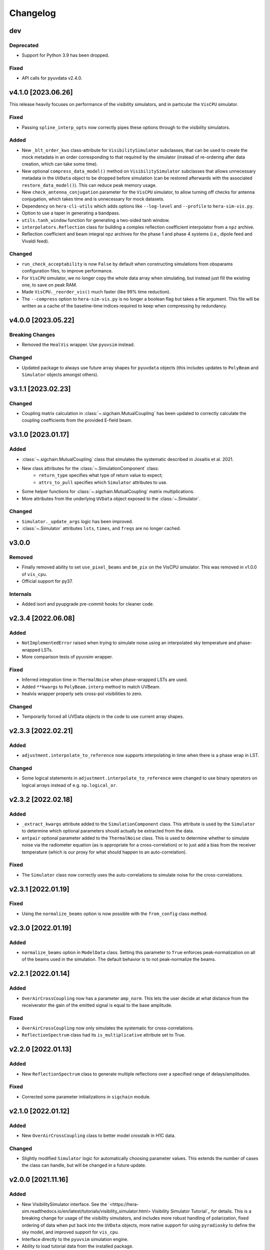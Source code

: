 =========
Changelog
=========

dev
===

Deprecated
----------

- Support for Python 3.9 has been dropped.

Fixed
-----
- API calls for pyuvdata v2.4.0.

v4.1.0 [2023.06.26]
===================
This release heavily focuses on performance of the visibility simulators, and in
particular the ``VisCPU`` simulator.

Fixed
-----
- Passing ``spline_interp_opts`` now correctly pipes these options through to the
  visibility simulators.

Added
-----
- New ``_blt_order_kws`` class-attribute for ``VisibilitySimulator`` subclasses, that
  can be used to create the mock metadata in an order corresponding to that required
  by the simulator (instead of re-ordering after data creation, which can take some
  time).
- New optional ``compress_data_model()`` method on ``VisibilitySimulator`` subclasses
  that allows unnecessary metadata in the ``UVData`` object to be dropped before
  simulation (can be restored afterwards with the associated ``restore_data_model()``).
  This can reduce peak memory usage.
- New ``check_antenna_conjugation`` parameter for the ``VisCPU`` simulator, to allow
  turning off checks for antenna conjugation, which takes time and is unnecessary for
  mock datasets.
- Dependency on ``hera-cli-utils`` which adds options like ``--log-level`` and ``--profile``
  to ``hera-sim-vis.py``.
- Option to use a taper in generating a bandpass.
- ``utils.tanh_window`` function for generating a two-sided tanh window.
- ``interpolators.Reflection`` class for building a complex reflection
  coefficient interpolator from a ``npz`` archive.
- Reflection coefficient and beam integral ``npz`` archives for the phase 1
  and phase 4 systems (i.e., dipole feed and Vivaldi feed).

Changed
-------
- ``run_check_acceptability`` is now ``False`` by default when constructing simulations
  from obsparams configuration files, to improve performance.
- For ``VisCPU`` simulator, we no longer copy the whole data array when simulating, but
  instead just fill the existing one, to save on peak RAM.
- Made ``VisCPU._reorder_vis()`` much faster (like 99% time reduction).
- The ``--compress`` option to ``hera-sim-vis.py`` is no longer a boolean flag but
  takes a file argument. This file will be written as a cache of the baseline-time indices
  required to keep when compressing by redundancy.

v4.0.0 [2023.05.22]
===================

Breaking Changes
----------------
- Removed the ``HealVis`` wrapper. Use ``pyuvsim`` instead.

Changed
-------
- Updated package to always use future array shapes for ``pyuvdata`` objects (this
  includes updates to ``PolyBeam`` and ``Simulator`` objects amongst others).

v3.1.1 [2023.02.23]
===================

Changed
-------
- Coupling matrix calculation in :class:`~.sigchain.MutualCoupling` has been updated
  to correctly calculate the coupling coefficients from the provided E-field beam.

v3.1.0 [2023.01.17]
===================

Added
-----
- :class:`~.sigchain.MutualCoupling` class that simulates the systematic described in Josaitis
  et al. 2021.
- New class attributes for the :class:`~.SimulationComponent` class:
    - ``return_type`` specifies what type of return value to expect;
    - ``attrs_to_pull`` specifies which ``Simulator`` attributes to use.
- Some helper functions for :class:`~.sigchain.MutualCoupling` matrix multiplications.
- More attributes from the underlying ``UVData`` object exposed to the :class:`~.Simulator`.

Changed
-------
- ``Simulator._update_args`` logic has been improved.
- :class:`~.Simulator` attributes ``lsts``, ``times``, and ``freqs`` are no longer cached.

v3.0.0
======

Removed
-------

- Finally removed ability to set ``use_pixel_beams`` and ``bm_pix`` on the VisCPU
  simulator. This was removed in v1.0.0 of ``vis_cpu``.
- Official support for py37.

Internals
---------

- Added isort and pyupgrade pre-commit hooks for cleaner code.

v2.3.4 [2022.06.08]
===================

Added
-----
- ``NotImplementedError`` raised when trying to simulate noise using an interpolated
  sky temperature and phase-wrapped LSTs.
- More comparison tests of pyuvsim wrapper.

Fixed
-----
- Inferred integration time in ``ThermalNoise`` when phase-wrapped LSTs are used.
- Added ``**kwargs`` to ``PolyBeam.interp`` method to match UVBeam.
- healvis wrapper properly sets cross-pol visibilities to zero.

Changed
-------
- Temporarily forced all UVData objects in the code to use current array shapes.

v2.3.3 [2022.02.21]
===================

Added
-----
- ``adjustment.interpolate_to_reference`` now supports interpolating in time when
  there is a phase wrap in LST.

Changed
-------
- Some logical statements in ``adjustment.interpolate_to_reference`` were changed
  to use binary operators on logical arrays instead of e.g. ``np.logical_or``.

v2.3.2 [2022.02.18]
===================

Added
-----
- ``_extract_kwargs`` attribute added to the ``SimulationComponent`` class. This
  attribute is used by the ``Simulator`` to determine which optional parameters
  should actually be extracted from the data.
- ``antpair`` optional parameter added to the ``ThermalNoise`` class. This is
  used to determine whether to simulate noise via the radiometer equation (as is
  appropriate for a cross-correlation) or to just add a bias from the receiver
  temperature (which is our proxy for what should happen to an auto-correlation).

Fixed
-----
- The ``Simulator`` class now correctly uses the auto-correlations to simulate
  noise for the cross-correlations.

v2.3.1 [2022.01.19]
===================

Fixed
-----
- Using the ``normalize_beams`` option is now possible with the ``from_config``
  class method.

v2.3.0 [2022.01.19]
===================

Added
-----
- ``normalize_beams`` option in ``ModelData`` class. Setting this parameter to
  ``True`` enforces peak-normalization on all of the beams used in the simulation.
  The default behavior is to not peak-normalize the beams.

v2.2.1 [2022.01.14]
===================

Added
-----
- ``OverAirCrossCoupling`` now has a parameter ``amp_norm``. This lets the user
  decide at what distance from the receiverator the gain of the emitted signal
  is equal to the base amplitude.

Fixed
-----
- ``OverAirCrossCoupling`` now only simulates the systematic for cross-correlations.
- ``ReflectionSpectrum`` class had its ``is_multiplicative`` attribute set to True.

v2.2.0 [2022.01.13]
===================

Added
-----
- New ``ReflectionSpectrum`` class to generate multiple reflections over a
  specified range of delays/amplitudes.

Fixed
-----
- Corrected some parameter initializations in ``sigchain`` module.

v2.1.0 [2022.01.12]
===================

Added
-----
- New ``OverAirCrossCoupling`` class to better model crosstalk in H1C data.

Changed
-------
- Slightly modified ``Simulator`` logic for automatically choosing parameter values.
  This extends the number of cases the class can handle, but will be changed in a
  future update.

v2.0.0 [2021.11.16]
===================

Added
-----
- New VisibilitySimulator interface. See the `<https://hera-sim.readthedocs.io/en/latest/tutorials/visibility_simulator.html> Visibility Simulator Tutorial`_
  for details. This is a breaking change for usage of the visibility simulators, and
  includes more robust handling of polarization, fixed ordering of data when put back
  into the ``UVData`` objects, more native support for using ``pyradiosky`` to define
  the sky model, and improved support for ``vis_cpu``.
- Interface directly to the ``pyuvsim`` simulation engine.
- Ability to load tutorial data from the installed package.
- New and refactored tests for visibility simulations.

Fixed
-----
- default ``feed_array`` for ``PolyBeam`` fixed.

Changed
-------
- Updated tutorial for the visibility simulator interface (see above link).
- ``vis_cpu``  made an optional extra
- removed the ``conversions`` module, which is now in the ``vis_cpu`` package.
- Can now properly use ``pyuvdata>=2.2.0``.


v1.1.1 [2021.08.21]
===================

Added
-----
- Add a Zernike polynomial beam model.

v1.1.0 [2021.08.04]
===================

Added
-----
- Enable polarization support for ``vis_cpu`` (handles polarized primary beams, but
  only Stokes I sky model so far)
- Add a polarized version of the analytic PolyBeam model.

v1.0.2 [2021.07.01]
===================

Fixed
-----
- Bug in retrieval of unique LSTs by :class:`~.Simulator` when a blt-order other than
  time-baseline is used has been fixed. LSTs should now be correctly retrieved.
- :func:`~.io.empty_uvdata` now sets the ``phase_type`` attribute to "drift".

v1.0.1 [2021.06.30]
===================

Added
-----

Fixed
-----
- Discrepancy in :class:`~.foregrounds.PointSourceForeground` documentation and actual
  implementation has been resolved. Simulated foregrounds now look reasonable.

Changed
-------
- The time parameters used for generating an example ``Simulator`` instance in the tutorial
  have been updated to match their description.
- :class:`~.Simulator` tutorial has been changed slightly to account for the foreground fix.

v1.0.0 [2021.06.16]
===================

Added
-----
- :mod:`~.adjustment` module from HERA Phase 1 Validation work
   - :func:`~.adjustment.adjust_to_reference`
      - High-level interface for making one set of data comply with another set of data.
        This may involve rephasing or interpolating in time and/or interpolating in
        frequency. In the case of a mismatch between the two array layouts, this algorithm
        will select a subset of antennas to provide the greatest number of unique baselines
        that remain in the downselected array.
  - All other functions in this module exist only to modularize the above function.
- :mod:`~.cli_utils` module providing utility functions for the CLI simulation script.
- :mod:`~.components` module providing an abstract base class for simulation components.
   - Any new simulation components should be subclassed from the
     :class:`~.components.SimulationComponent` ABC. New simulation components subclassed
     appropriately are automatically discoverable by the :class:`~.Simulator` class. A MWE
     for subclassing new components is as follows::

        @component
        class Component:
            pass

        class Model(Component):
            ...

     The ``Component`` base class tracks any models subclassed from it and makes it
     discoverable to the :class:`~.Simulator`.
- New "season" configuration (called ``"debug"``), intended to be used for debugging
  the :class:`~.Simulator` when making changes that might not be easily tested.
- :func:`~.io.chunk_sim_and_save` function from HERA Phase 1 Validation work
   - This function allows the user to write a :class:`pyuvdata.UVData` object to disk
     in chunks of some set number of integrations per file (either specified directly,
     or specified implicitly by providing a list of reference files). This is very
     useful for taking a large simulation and writing it to disk in a way that mimics
     how the correlator writes files to disk.
- Ability to generate noise visibilities based on autocorrelations from the data.
  This is achieved by providing a value for the ``autovis`` parameter in
  the ``thermal_noise`` function (see :class:`~.noise.ThermalNoise`).
- The :func:`~.sigchain.vary_gains_in_time` provides an interface for taking a gain
  spectrum and applying time variation (linear, sinusoidal, or noiselike) to any of
  the reflection coefficient parameters (amplitude, phase, or delay).
- The :class:`~.sigchain.CrossCouplingSpectrum` provides an interface for generating
  multiple realizations of the cross-coupling systematic spaced logarithmically in
  amplitude and linearly in delay. This is ported over from the Validation work.

Fixed
-----
- The reionization signal produced by ``eor.noiselike_eor`` is now guaranteed to
  be real-valued for autocorrelations (although the statistics of the EoR signal for
  the autocorrelations still need to be investigated for correctness).

Changed
-------

- **API BREAKING CHANGES**
   - All functions that take frequencies and LSTs as arguments have had their signatures
     changed to ``func(lsts, freqs, *args, **kwargs)``.
   - Functions that employ :func:`~.utils.rough_fringe_filter` or
     :func:`~.utils.rough_delay_filter` as part of the visibility calculation now have
     parameters ``delay_filter_kwargs`` and/or ``fringe_filter_kwargs``, which are
     dictionaries that are ultimately passed to the filtering functions.
     ``foregrounds.diffuse_foreground`` and ``eor.noiselike_eor`` are both affected by this.
   - Some parameters have been renamed to enable simpler handling of package-wide defaults.
     Parameters that have been changed are:
      - ``filter_type`` -> ``delay_filter_type`` in :func:`~.utils.gen_delay_filter`
      - ``filter_type`` -> ``fringe_filter_type`` in :func:`~.utils.gen_fringe_filter`
      - ``chance`` -> ``impulse_chance`` in ``rfi_impulse`` (see :class:`~.rfi.Impulse`)
      - ``strength`` -> ``impulse_strength`` in ``rfi_impulse`` (see :class:`~.rfi.Impulse`)
      - Similar changes were made in ``rfi_dtv`` (:class:`~.rfi.DTV`) and ``rfi_scatter``
        (:class:`~.rfi.Scatter`).
   - Any occurrence of the parameter ``fqs`` has been replaced with ``freqs``.
   - The ``noise.jy2T`` function was moved to :mod:`~.utils` and renamed. See
     :func:`~.utils.jansky_to_kelvin`.
   - The parameter ``fq0`` has been renamed to ``f0`` in :class:`~.rfi.RfiStation`.
   - The ``_listify`` function has been moved from :mod:`~.rfi` to :mod:`~.utils`.
   - ``sigchain.HERA_NRAO_BANDPASS`` no longer exists in the code, but may be loaded from
     the file ``HERA_H1C_BANDPASS.npy`` in the ``data`` directory.
- Other Changes
   - The :class:`~.Simulator` has undergone many changes that make the class much easier
     to use, while also providing a handful of extra features. The new :class:`~.Simulator`
     provides the following features:
      - A universal :meth:`~.Simulator.add` method for applying any of the effects
        implemented in ``hera_sim``, as well as any custom effects defined by the user.
      - A :meth:`~.Simulator.get` method that retrieves any previously simulated effect.
      - The option to apply a simulated effect to only a subset of antennas, baselines,
        and/or polarizations, accessed through using the ``vis_filter`` parameter.
      - Multiple modes of seeding the random state to achieve a higher degree of realism
        than previously available.
      - The :meth:`~.Simulator.calculate_filters` method pre-calculates the fringe-rate
        and delay filters for the entire array and caches the result. This provides a
        marginal-to-modest speedup for small arrays, but can provide a significant
        speedup for very large arrays. Benchmarking results TBD.
      - An instance of the :class:`~.Simulator` may be generated with an empty call to
        the class if any of the season defaults are active (or if the user has provided
        some other sufficiently complete set of default settings).
      - Some of the methods for interacting with the underlying :class:`pyuvdata.UVData`
        object have been exposed to the :class:`~.Simulator` (e.g. ``get_data``).
      - An easy reference to the :func:`~.io.chunk_sim_and_save` function.
   - :mod:`~.foregrounds`, :mod:`~.eor`, :mod:`~.noise`, :mod:`~.rfi`,
     :mod:`~.antpos`, and :mod:`~.sigchain` have been modified to implement the
     features using callable classes. The old functions still exist for
     backwards-compatibility, but moving forward any additions to visibility or
     systematics simulators should be implemented using callable classes and be
     appropriately subclassed from :class:`~.components.SimulationComponent`.
   - :func:`~.io.empty_uvdata` has had almost all of its parameter values set to default as
     ``None``. Additionally, the ``n_freq``, ``n_times``, ``antennas`` parameters are being
     deprecated and will be removed in a future release.
   - :func:`~.noise.white_noise` is being deprecated. This function has been moved to the
     utility module and can be found at :func:`~.utils.gen_white_noise`.

v0.4.0 [2021.05.01]
===================

Added
-----

- New features added to ``vis_cpu``
    - Analytic beam interpolation
        - Instead of gridding the beam and interpolating the grid using splines,
          the beam can be interpolated directly by calling its ``interp`` method.
        - The user specifies this by passing ``use_pixel_beams=False`` to ``vis_cpu``.
    - A simple MPI parallelization scheme
        - Simulation scripts may be run using ``mpirun/mpiexec``
        - The user imports ``mpi4py`` into their script and passes
          ``mpi_comm=MPI.COMM_WORLD`` to vis_cpu
    - New ``PolyBeam`` and ``PerturbedPolyBeam`` analytic beams (classes)
        - Derived from ``pyuvsim.Analytic beam``
        - Based on axisymmetric Chebyshev polynomial fits to the Fagnoni beam.
        - PerturbedPolyBeam is capable of expressing a range of non-redundancy effects,
          including per-beam stretch factors, perturbed sidelobes, and
          ellipticity/rotation.

v0.3.0 [2019.12.10]
===================

Added
-----
- New sub-package ``simulators``
    - ``VisibilitySimulators`` class
        - Provides a common interface to interferometric visibility simulators.
          Users instantiate one of its subclasses and provide input antenna and
          sky scenarios.
        - ``HealVis`` subclass
        - Provides an interface to the ``healvis`` visibility simulator.
    - ``VisCPU`` subclass
        - Provides an interface to the ``viscpu`` visibility simulator.
    - ``conversions`` module
        - Not intended to be interfaced with by the end user; it provides useful
          coordinate transformations for ``VisibilitySimulators``.

v0.2.0 [2019.11.20]
===================

Added
-----
- Command-line Interface
    - Use anywhere with ``hera_sim run [options] INPUT``
    - Tutorial available on readthedocs

- Enhancement of ``run_sim`` method of ``Simulator`` class
   - Allows for each simulation component to be returned
      - Components returned as a list of 2-tuples ``(model_name, visibility)``
      - Components returned by specifying ``ret_vis=True`` in their kwargs

- Option to seed random number generators for various methods
   - Available via the ``Simulator.add_`` methods by specifying the kwarg \
     ``seed_redundantly=True``
   - Seeds are stored in ``Simulator`` object, and may be saved as a ``npy`` \
     file when using the ``Simulator.write_data`` method

- New YAML tag ``!antpos``
   - Allows for antenna layouts to be constructed using ``hera_sim.antpos`` \
     functions by specifying parameters in config file

Fixed
-----

- Changelog formatting for v0.1.0 entry

Changed
-------

- Implementation of ``defaults`` module
   - Allows for semantic organization of config files
   - Parameters that have the same name take on the same value
      - e.g. ``std`` in various ``rfi`` functions only has one value, even if \
        it's specified multiple times

v0.1.0 [2019.08.28]
===================

Added
-----

- New module ``interpolators``
   - Classes intended to be interfaced with by end-users:
      - ``Tsky``
         - Provides an interface for generating a sky temperature \
           interpolation object when provided with a ``.npz`` file \
           and interpolation kwargs.
      - ``Beam``, ``Bandpass``
         - Provides an interface for generating either a ``poly1d`` or \
           ``interp1d`` interpolation object when provided with an \
           appropriate datafile.

- New module ``defaults``
   - Provides an interface which allows the user to dynamically adjust \
     default parameter settings for various ``hera_sim`` functions.

- New module ``__yaml_constructors``
   - Not intended to be interfaced with by the end user; this module just \
     provides a location for defining new YAML tags to be used in conjunction \
     with the ``defaults`` module features and the ``Simulator.run_sim`` method.

- New directory ``config``
   - Provides a location to store configuration files.

Fixed
-----

Changed
-------

- HERA-specific variables had their definitions removed from the codebase.
  Objects storing these variables still exist in the codebase, but their
  definitions now come from loading in data stored in various new files
  added to the ``data`` directory.

v0.0.1
======

- Initial released version
